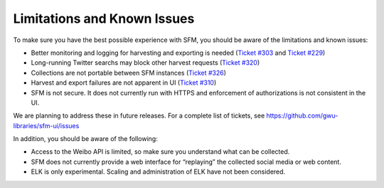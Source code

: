 ==============================
 Limitations and Known Issues
==============================

To make sure you have the best possible experience with SFM, you should be aware of the limitations and known issues:

* Better monitoring and logging for harvesting and exporting is needed (`Ticket #303 <https://github.com/gwu-libraries/sfm-ui/issues/303>`_ and `Ticket #229 <https://github.com/gwu-libraries/sfm-ui/issues/229>`_)
* Long-running Twitter searchs may block other harvest requests (`Ticket #320 <https://github.com/gwu-libraries/sfm-ui/issues/320>`_)
* Collections are not portable between SFM instances (`Ticket #326 <https://github.com/gwu-libraries/sfm-ui/issues/326>`_)
* Harvest and export failures are not apparent in UI (`Ticket #310 <https://github.com/gwu-libraries/sfm-ui/issues/357>`_)
* SFM is not secure.  It does not currently run with HTTPS and enforcement of authorizations is not consistent in the UI.

We are planning to address these in future releases.  For a complete list of tickets, see https://github.com/gwu-libraries/sfm-ui/issues

In addition, you should be aware of the following:

* Access to the Weibo API is limited, so make sure you understand what can be collected.
* SFM does not currently provide a web interface for “replaying” the collected social media or web content.
* ELK is only experimental.  Scaling and administration of ELK have not been considered.
